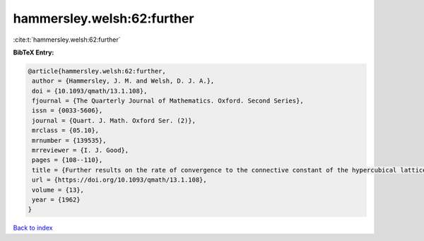 hammersley.welsh:62:further
===========================

:cite:t:`hammersley.welsh:62:further`

**BibTeX Entry:**

.. code-block:: bibtex

   @article{hammersley.welsh:62:further,
    author = {Hammersley, J. M. and Welsh, D. J. A.},
    doi = {10.1093/qmath/13.1.108},
    fjournal = {The Quarterly Journal of Mathematics. Oxford. Second Series},
    issn = {0033-5606},
    journal = {Quart. J. Math. Oxford Ser. (2)},
    mrclass = {05.10},
    mrnumber = {139535},
    mrreviewer = {I. J. Good},
    pages = {108--110},
    title = {Further results on the rate of convergence to the connective constant of the hypercubical lattice},
    url = {https://doi.org/10.1093/qmath/13.1.108},
    volume = {13},
    year = {1962}
   }

`Back to index <../By-Cite-Keys.rst>`_
